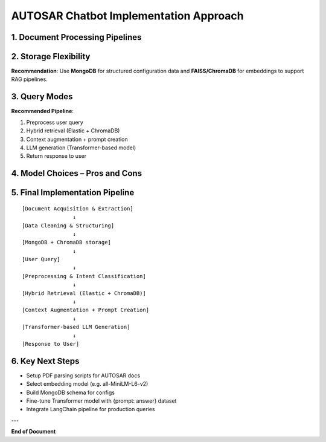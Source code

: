 AUTOSAR Chatbot Implementation Approach
========================================

1. Document Processing Pipelines
--------------------------------

+------------+-----------------------------------------------------+--------------------------+--------------------------------------------------+
| **Step**   | **Description**                                     | **Tools/Libraries**      | **Key Notes**                                    |
+============+=====================================================+==========================+==================================================+
| 1.1        | Data Acquisition                                    | Linux scripts, wget,     | Automate crawling and version tracking           |
|            | Collect TPS PDFs, Manifest Specs, arxml schemas,    | requests, PyMuPDF,       |                                                  |
|            | release notes                                       | pdfminer                 |                                                  |
+------------+-----------------------------------------------------+--------------------------+--------------------------------------------------+
| 1.2        | Data Extraction                                     | PyMuPDF, pdfplumber,     | TOC-based splitting for context accuracy         |
|            | Parse PDFs to extract structured text and tables    | regex, tabula-py         |                                                  |
+------------+-----------------------------------------------------+--------------------------+--------------------------------------------------+
| 1.3        | Data Cleaning & Normalization                      | spaCy, Python scripts    | Maintain glossary for term consistency           |
|            | Remove noise, headers, footers; standardize terms   |                          |                                                  |
+------------+-----------------------------------------------------+--------------------------+--------------------------------------------------+
| 1.4        | Structuring into Datasets                          | pandas, json, yaml       | Create {prompt: answer} pairs                    |
+------------+-----------------------------------------------------+--------------------------+--------------------------------------------------+
| 1.5        | Embedding & Indexing (Optional)                    | LangChain, Sentence      | Enables retrieval-augmented generation (RAG)     |
|            | Generate semantic embeddings for RAG pipelines      | Transformers, OpenAI     |                                                  |
+------------+-----------------------------------------------------+--------------------------+--------------------------------------------------+

2. Storage Flexibility
-----------------------

+---------------+-----------------------------------------+-------------------------+-------------------------------+
| **Option**    | **Usage**                              | **Pros**                | **Cons**                     |
+===============+=========================================+=========================+===============================+
| File-based    | Training datasets, small retrievals    | Easy, portable          | Not scalable for real-time   |
| (JSON/Parquet)|                                         |                         | queries                      |
+---------------+-----------------------------------------+-------------------------+-------------------------------+
| NoSQL         | Hierarchical config data               | Flexible schema,        | DB management overhead       |
| (MongoDB)     |                                         | JSON-friendly           |                               |
+---------------+-----------------------------------------+-------------------------+-------------------------------+
| Vector DB     | Embedding storage for semantic search  | Fast semantic retrieval | Separate embedding pipeline  |
| (FAISS,       |                                         |                         | required                     |
| ChromaDB)     |                                         |                         |                               |
+---------------+-----------------------------------------+-------------------------+-------------------------------+
| Relational DB | Versioning datasets and logs           | ACID compliant          | Less flexible for configs    |
| (PostgreSQL)  |                                         |                         |                               |
+---------------+-----------------------------------------+-------------------------+-------------------------------+

**Recommendation**:  
Use **MongoDB** for structured configuration data and **FAISS/ChromaDB** for embeddings to support RAG pipelines.

3. Query Modes
--------------

+---------------+---------------------------------------------+-------------------------+-------------------------------+
| **Mode**      | **Implementation**                         | **Advantages**          | **Limitations**              |
+===============+=============================================+=========================+===============================+
| Keyword       | ElasticSearch or MongoDB text indexes      | Fast, precise           | Fails for paraphrased queries|
+---------------+---------------------------------------------+-------------------------+-------------------------------+
| Semantic      | Embed queries and docs, cosine similarity  | Handles paraphrase,     | Needs GPU, good embeddings   |
| Search        | using Sentence Transformers               | high recall             |                               |
+---------------+---------------------------------------------+-------------------------+-------------------------------+
| Hybrid        | Combine keyword and semantic retrieval     | Best accuracy + recall  | Integration complexity       |
+---------------+---------------------------------------------+-------------------------+-------------------------------+
| LLM Direct    | Input prompt to LLM for answer generation  | Context-aware, fluent   | Possible hallucinations      |
| Generation    |                                             |                         |                               |
+---------------+---------------------------------------------+-------------------------+-------------------------------+

**Recommended Pipeline**:

1. Preprocess user query
2. Hybrid retrieval (Elastic + ChromaDB)
3. Context augmentation + prompt creation
4. LLM generation (Transformer-based model)
5. Return response to user

4. Model Choices – Pros and Cons
---------------------------------

+---------------+--------------------------------------+----------------------------------+-------------------------------------------+
| **Model**     | **Pros**                            | **Cons**                        | **Suitability for AUTOSAR Chatbot**      |
+===============+======================================+==================================+===========================================+
| RNN           | Simple sequential modelling         | Vanishing gradient problem      | Not ideal for large documents            |
+---------------+--------------------------------------+----------------------------------+-------------------------------------------+
| LSTM          | Handles longer dependencies         | Slow training, limited parallel | Good for structured QA, limited context  |
+---------------+--------------------------------------+----------------------------------+-------------------------------------------+
| Transformer   | Handles long context, parallelizable| High compute requirement        | Best for config chatbot, explanations    |
| (BERT, GPT)   | State-of-the-art NLP performance    | Possible hallucinations         |                                           |
+---------------+--------------------------------------+----------------------------------+-------------------------------------------+
| RAG (Hybrid)  | Combines retrieval + generation     | Complex pipeline setup          | Highly suitable for config QA systems    |
+---------------+--------------------------------------+----------------------------------+-------------------------------------------+

5. Final Implementation Pipeline
---------------------------------

::

    [Document Acquisition & Extraction]
                    ↓
    [Data Cleaning & Structuring]
                    ↓
    [MongoDB + ChromaDB storage]
                    ↓
    [User Query]
                    ↓
    [Preprocessing & Intent Classification]
                    ↓
    [Hybrid Retrieval (Elastic + ChromaDB)]
                    ↓
    [Context Augmentation + Prompt Creation]
                    ↓
    [Transformer-based LLM Generation]
                    ↓
    [Response to User]

6. Key Next Steps
------------------

- Setup PDF parsing scripts for AUTOSAR docs
- Select embedding model (e.g. all-MiniLM-L6-v2)
- Build MongoDB schema for configs
- Fine-tune Transformer model with {prompt: answer} dataset
- Integrate LangChain pipeline for production queries

---

**End of Document**
